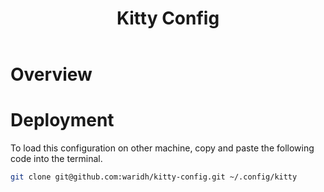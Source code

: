 #+title: Kitty Config
* Overview
* Deployment

To load this configuration on other machine, copy and paste the following code into the terminal.

#+begin_src bash :exports code
git clone git@github.com:waridh/kitty-config.git ~/.config/kitty
#+end_src
